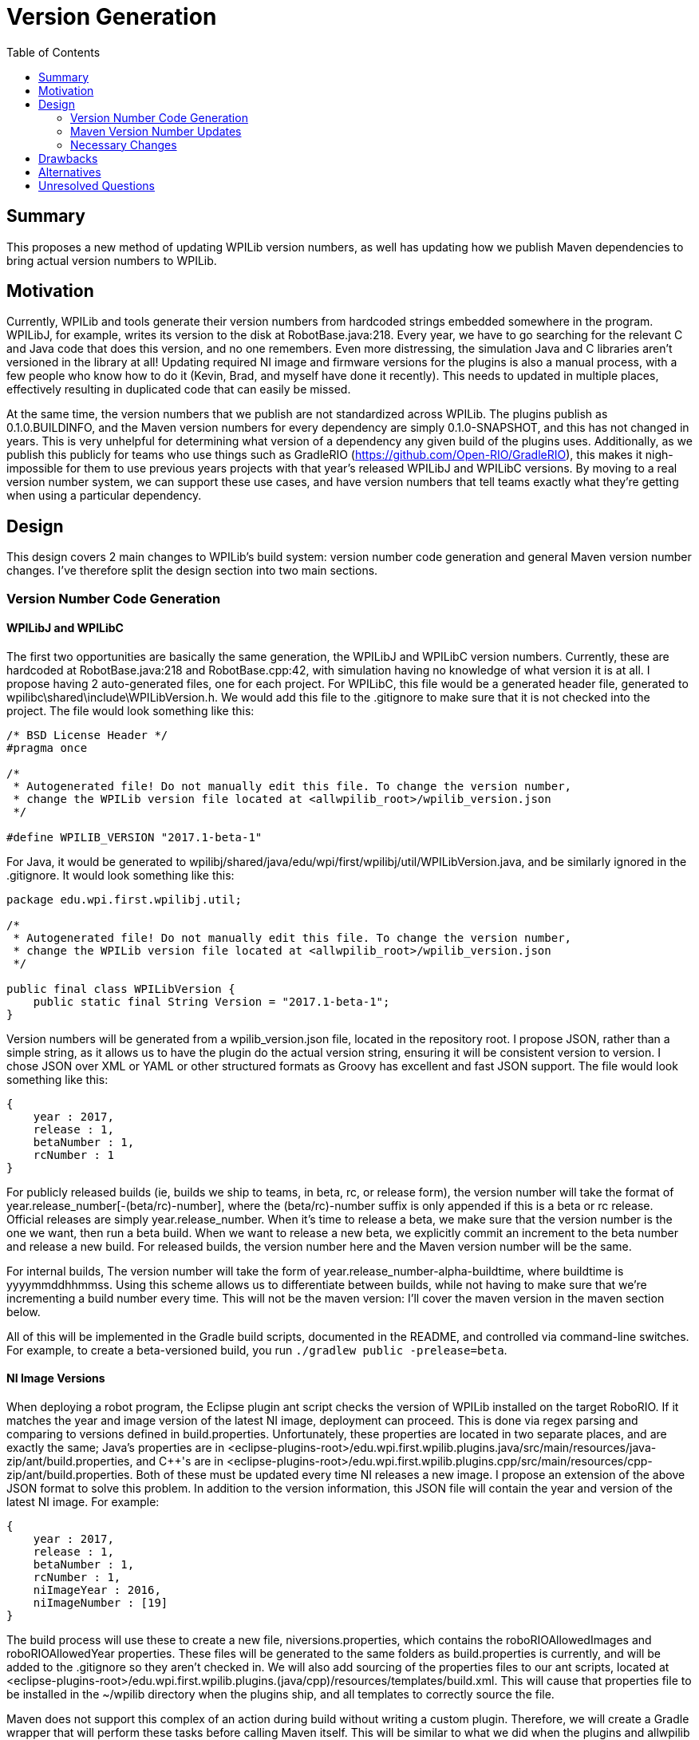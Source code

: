 = Version Generation
:toc: macro
:sectanchors:
:source-highligher: pygments
:pygments-style: colorful

toc::[]

== Summary

This proposes a new method of updating WPILib version numbers, as well has updating how we publish Maven dependencies to bring actual version numbers to WPILib.

== Motivation

Currently, WPILib and tools generate their version numbers from hardcoded strings embedded somewhere in the program. WPILibJ, for example, writes its version to the disk at RobotBase.java:218. Every year, we have to go searching for the relevant C++ and Java code that does this version, and no one remembers. Even more distressing, the simulation Java and C++ libraries aren't versioned in the library at all! Updating required NI image and firmware versions for the plugins is also a manual process, with a few people who know how to do it (Kevin, Brad, and myself have done it recently). This needs to updated in multiple places, effectively resulting in duplicated code that can easily be missed.

At the same time, the version numbers that we publish are not standardized across WPILib. The plugins publish as 0.1.0.BUILDINFO, and the Maven version numbers for every dependency are simply 0.1.0-SNAPSHOT, and this has not changed in years. This is very unhelpful for determining what version of a dependency any given build of the plugins uses. Additionally, as we publish this publicly for teams who use things such as GradleRIO (https://github.com/Open-RIO/GradleRIO), this makes it nigh-impossible for them to use previous years projects with that year's released WPILibJ and WPILibC versions. By moving to a real version number system, we can support these use cases, and have version numbers that tell teams exactly what they're getting when using a particular dependency.

== Design

This design covers 2 main changes to WPILib's build system: version number code generation and general Maven version number changes. I've therefore split the design section into two main sections.

=== Version Number Code Generation

==== WPILibJ and WPILibC

The first two opportunities are basically the same generation, the WPILibJ and WPILibC version numbers. Currently, these are hardcoded at RobotBase.java:218 and RobotBase.cpp:42, with simulation having no knowledge of what version it is at all. I propose having 2 auto-generated files, one for each project. For WPILibC, this file would be a generated header file, generated to wpilibc\shared\include\WPILibVersion.h. We would add this file to the .gitignore to make sure that it is not checked into the project. The file would look something like this:

[source,c++]
----
/* BSD License Header */
#pragma once

/*
 * Autogenerated file! Do not manually edit this file. To change the version number,
 * change the WPILib version file located at <allwpilib_root>/wpilib_version.json
 */

#define WPILIB_VERSION "2017.1-beta-1"
----

For Java, it would be generated to wpilibj/shared/java/edu/wpi/first/wpilibj/util/WPILibVersion.java, and be similarly ignored in the .gitignore. It would look something like this:

[source,java]
----
package edu.wpi.first.wpilibj.util;

/*
 * Autogenerated file! Do not manually edit this file. To change the version number,
 * change the WPILib version file located at <allwpilib_root>/wpilib_version.json
 */

public final class WPILibVersion {
    public static final String Version = "2017.1-beta-1";
}
----

Version numbers will be generated from a wpilib_version.json file, located in the repository root. I propose JSON, rather than a simple string, as it allows us to have the plugin do the actual version string, ensuring it will be consistent version to version. I chose JSON over XML or YAML or other structured formats as Groovy has excellent and fast JSON support. The file would look something like this:

[source,json]
----
{
    year : 2017,
    release : 1,
    betaNumber : 1,
    rcNumber : 1
}
----

For publicly released builds (ie, builds we ship to teams, in beta, rc, or release form), the version number will take the format of year.release_number[-(beta/rc)-number], where the (beta/rc)-number suffix is only appended if this is a beta or rc release. Official releases are simply year.release_number. When it's time to release a beta, we make sure that the version number is the one we want, then run a beta build. When we want to release a new beta, we explicitly commit an increment to the beta number and release a new build. For released builds, the version number here and the Maven version number will be the same.

For internal builds, The version number will take the form of year.release_number-alpha-buildtime, where buildtime is yyyymmddhhmmss. Using this scheme allows us to differentiate between builds, while not having to make sure that we're incrementing a build number every time. This will not be the maven version: I'll cover the maven version in the maven section below.

All of this will be implemented in the Gradle build scripts, documented in the README, and controlled via command-line switches. For example, to create a beta-versioned build, you run `./gradlew public -prelease=beta`.

==== NI Image Versions

When deploying a robot program, the Eclipse plugin ant script checks the version of WPILib installed on the target RoboRIO. If it matches the year and image version of the latest NI image, deployment can proceed. This is done via regex parsing and comparing to versions defined in build.properties. Unfortunately, these properties are located in two separate places, and are exactly the same; Java's properties are in <eclipse-plugins-root>/edu.wpi.first.wpilib.plugins.java/src/main/resources/java-zip/ant/build.properties, and C++'s are in <eclipse-plugins-root>/edu.wpi.first.wpilib.plugins.cpp/src/main/resources/cpp-zip/ant/build.properties. Both of these must be updated every time NI releases a new image. I propose an extension of the above JSON format to solve this problem. In addition to the version information, this JSON file will contain the year and version of the latest NI image. For example:

[source,json]
----
{
    year : 2017,
    release : 1,
    betaNumber : 1,
    rcNumber : 1,
    niImageYear : 2016,
    niImageNumber : [19]
}
----

The build process will use these to create a new file, niversions.properties, which contains the roboRIOAllowedImages and roboRIOAllowedYear properties. These files will be generated to the same folders as build.properties is currently, and will be added to the .gitignore so they aren't checked in. We will also add sourcing of the properties files to our ant scripts, located at <eclipse-plugins-root>/edu.wpi.first.wpilib.plugins.(java/cpp)/resources/templates/build.xml. This will cause that properties file to be installed in the ~/wpilib directory when the plugins ship, and all templates to correctly source the file.

Maven does not support this complex of an action during build without writing a custom plugin. Therefore, we will create a Gradle wrapper that will perform these tasks before calling Maven itself. This will be similar to what we did when the plugins and allwpilib were one repository. This will also have the benefit of making our developer experience a little more seemless, as all developers will have to know how to do is call `./gradlew build`, falling in line with the rest of our repositories.

=== Maven Version Number Updates

Our Maven version numbers currently leave a lot to be desired, both in terms of context (0.1.0-SNAPSHOT means nothing to anyone) and in terms of actual usefullness (GradleRIO users can't get a specific version from a specific year). Numbers that would be a lot more useful to developers and teams are the current year and release of that library. Currently, the stucture of our releases is that we have 4 maven repostories: development, beta, stable, and release. I propose that we simplify the last 3 of those repositories into 1, and convert the context as to whether or not a release is beta, stable, or release into maven qualifiers. Numbering schemes will vary between each of the repos for the following reason: some projects, such as WPILibJ/C, are closely tied to the FIRST season. Splitting by year and release makes sense for this repository number, and is even largely semantic, as year changes mean there's likely a few breaking changes, and point changes are bug fixes but otherwise non-breaking. However, some things such as NetworkTables, are not largely FIRST specific, and tying them to FRC competition years doesn't really make sense. Therefore, I propose two version schemes, detailed below.

==== Suffix

Both major version schemes will make use of the following suffix system. Build numbers will be formatted as `major_number[-((beta|rc)-candidate_number|alpha-buildtime)]`. The format of `major_number` is specified by whether it's the FRC-Year Scheme, or the SemVer Scheme. The suffix is only present on alpha, beta, or rc releases. The buildtime is in the form of `yyyymmddhhmmss`. Alpha releases are published to the development repository, and beta/rc/release versions are published to the release repository. This makes it very easy for us to use the Maven version specifier of `+`, and have it mean what we want, rather than potentially grabbing the wrong version of a dependency. It also allows teams to use `+` without having to worry about accidentally grabbing a development version of the plugins.

==== FRC-Year Scheme

This version scheme is tied to the year and release. It takes the format of `release_year.release_number[-suffix]`, where `release_year` is the year that the package _will be released in_ (ie, right now it would be 2017). The `release_number` is the number of times we've officially released that year. For example, in 2016 there were 5 releases, so the version number would be 2016.5. If we had a stable optional update for teams, the version of that would be `2016.6-rc-1`. As a rule, breaking changes are allowed between `release_year` releases, and `release_number` releases are only non-breaking changes except in exceptional cases. The current version number is specified with the JSON format detailed in <<WPILibJ and WPILibC>>. The following projects will be released under this format:

* WPILibC
* WPILibJ
* Robot Builder
* Eclipse Plugins (with modifications detailed below)

===== Eclipse Plugins
The plugins need a slight modification to this scheme to conform with the Eclipse version number scheme (https://wiki.eclipse.org/Version_Numbering). Here, the version will be `release_year.release_number.0[-suffix]`. This is because Eclipse expects a service segment, which has no meaning in our scheme. We therefore add a .0 to satisfy the requirement.

==== SemVer Scheme

Sematic Versioning is a popular method of versioning libraries such that changes in version number contain information. Information about SemVer is available here: http://semver.org/. The following projects will use SemVer:

* ntcore
* cameraserver
* java-installer
* SmartDashboard
* SFX
* OutlineViewer

=== Necessary Changes

There are quite a few changes that will need to be made to support this, mostly around the build infrastructure. First, all projects will need to generate these new version numbers, and be made aware of how maven publications will work (mostly the same, except 2 less repos). All projects will also need to be updated with documentation to cover the new switches introduced. Any projects that depend on other projects will have to start using the `+` version specifier, which most do not do. Finally, we'll have to update Jenkins to produce these new artifacts. This will also be a good time to to move our Jenkins configs into our repos, instead of having them in Jenkins itself. Jenkins has excellent support for this via a Groovy DSL called the Jobs DSL, documented here: https://github.com/jenkinsci/job-dsl-plugin/wiki. This will ensure that our build is not just documented in my head, and we can appropriately version it as well.

== Drawbacks

The major drawback here is that every time we want to do a new beta or rc, we have to explicitly rebuild. In past years, we simply republished existing artifacts as more stable channels, whereas with these modifications we'll have to rebuild every time. This shouldn't be a big concern, but it could slow down releases as we'll have to rerun our tests. Another issue for local builds is that in order to change the version number, the developer will have to run an explicit clean. Otherwise, the build will see that the version number file has already been generated and skip that step. It's certainly no worse that now, but doing anything else would ensure that everything has to be rebuild on every build, which would not be a good experience.

== Alternatives

A simpler version of this scheme would be to have version numbers generated, mostly according to the first half of this proposal, except that they don't say beta/rc. Rather, they simply say some string, such as `2016 Java Release 5`. This would mean we could just republish existing artifacts. However, I'm not a fan of this due to lacking the beta/rc/alpha tags, which makes individual builds more identifiable. Additionally, this could introduce version number differences if whoever updates the string does it a little differently than the previous person.

== Unresolved Questions

The only remaining questions surround small implementation details, such as any additional Jenkins plugins that might be necessary for the Jobs DSL. I believe the rest of the proposal is pretty complete.
